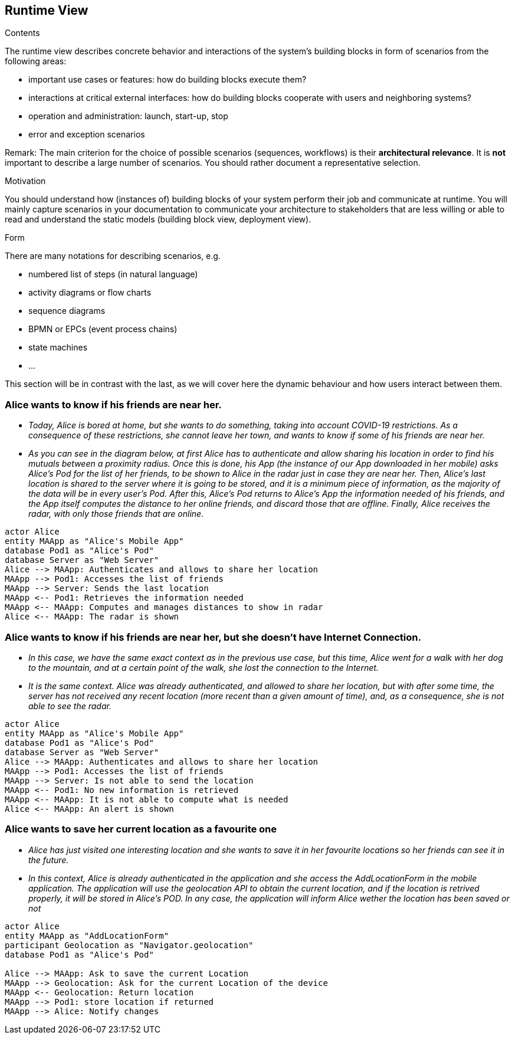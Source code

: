 [[section-runtime-view]]
== Runtime View


[role="arc42help"]
****
.Contents
The runtime view describes concrete behavior and interactions of the system’s building blocks in form of scenarios from the following areas:

* important use cases or features: how do building blocks execute them?
* interactions at critical external interfaces: how do building blocks cooperate with users and neighboring systems?
* operation and administration: launch, start-up, stop
* error and exception scenarios

Remark: The main criterion for the choice of possible scenarios (sequences, workflows) is their *architectural relevance*. It is *not* important to describe a large number of scenarios. You should rather document a representative selection.

.Motivation
You should understand how (instances of) building blocks of your system perform their job and communicate at runtime.
You will mainly capture scenarios in your documentation to communicate your architecture to stakeholders that are less willing or able to read and understand the static models (building block view, deployment view).

.Form
There are many notations for describing scenarios, e.g.

* numbered list of steps (in natural language)
* activity diagrams or flow charts
* sequence diagrams
* BPMN or EPCs (event process chains)
* state machines
* ...

****
This section will be in contrast with the last, as we will cover here the dynamic behaviour and how users interact between them.

=== Alice wants to know if his friends are near her.


* _Today, Alice is bored at home, but she wants to do something, taking into account COVID-19 restrictions.
    As a consequence of these restrictions, she cannot leave her town, and wants to know if some of his friends are near her._
* _As you can see in the diagram below, at first Alice has to authenticate and allow sharing his location in order to find his mutuals between a proximity radius.
    Once this is done, his App (the instance of our App downloaded in her mobile) asks Alice's Pod for the list of her friends, to be shown to Alice in the radar just in case they are near her.
    Then, Alice's last location is shared to the server where it is going to be stored, and it is a minimum piece of information, as the majority of the data will be in every user's Pod.
    After this, Alice's Pod returns to Alice's App the information needed of his friends, and the App itself computes the distance to her online friends, and discard those that are offline.
    Finally, Alice receives the radar, with only those friends that are online._

[plantuml,"Sequence diagram 1",png]
----
actor Alice
entity MAApp as "Alice's Mobile App"
database Pod1 as "Alice's Pod"
database Server as "Web Server"
Alice --> MAApp: Authenticates and allows to share her location
MAApp --> Pod1: Accesses the list of friends
MAApp --> Server: Sends the last location
MAApp <-- Pod1: Retrieves the information needed
MAApp <-- MAApp: Computes and manages distances to show in radar
Alice <-- MAApp: The radar is shown
----
=== Alice wants to know if his friends are near her, but she doesn't have Internet Connection.
* _In this case, we have the same exact context as in the previous use case, but this time, Alice went for a walk with her dog to the mountain, and at a certain point of the walk, she lost the connection to the Internet._
* _It is the same context. Alice was already authenticated, and allowed to share her location, but with after some time, the server has not received any recent location (more recent than a given amount of time), and, as a consequence, she is not able to see the radar._

[plantuml,"Sequence diagram 2",png]
----
actor Alice
entity MAApp as "Alice's Mobile App"
database Pod1 as "Alice's Pod"
database Server as "Web Server"
Alice --> MAApp: Authenticates and allows to share her location
MAApp --> Pod1: Accesses the list of friends
MAApp --> Server: Is not able to send the location
MAApp <-- Pod1: No new information is retrieved
MAApp <-- MAApp: It is not able to compute what is needed
Alice <-- MAApp: An alert is shown
----

=== Alice wants to save her current location as a favourite one
* _Alice has just visited one interesting location and she wants to save it in her favourite locations so her friends can see it in the future._
* _In this context, Alice is already authenticated in the application and she access the AddLocationForm in the mobile application. The application will use the geolocation API to obtain the current location, and if the location is retrived properly, it will be stored in Alice's POD. In any case, the application will inform Alice wether the location has been saved or not_

[plantuml, "Sequence diagram 3", png]
----
actor Alice
entity MAApp as "AddLocationForm"
participant Geolocation as "Navigator.geolocation"
database Pod1 as "Alice's Pod"

Alice --> MAApp: Ask to save the current Location
MAApp --> Geolocation: Ask for the current Location of the device
MAApp <-- Geolocation: Return location 
MAApp --> Pod1: store location if returned
MAApp --> Alice: Notify changes
----
